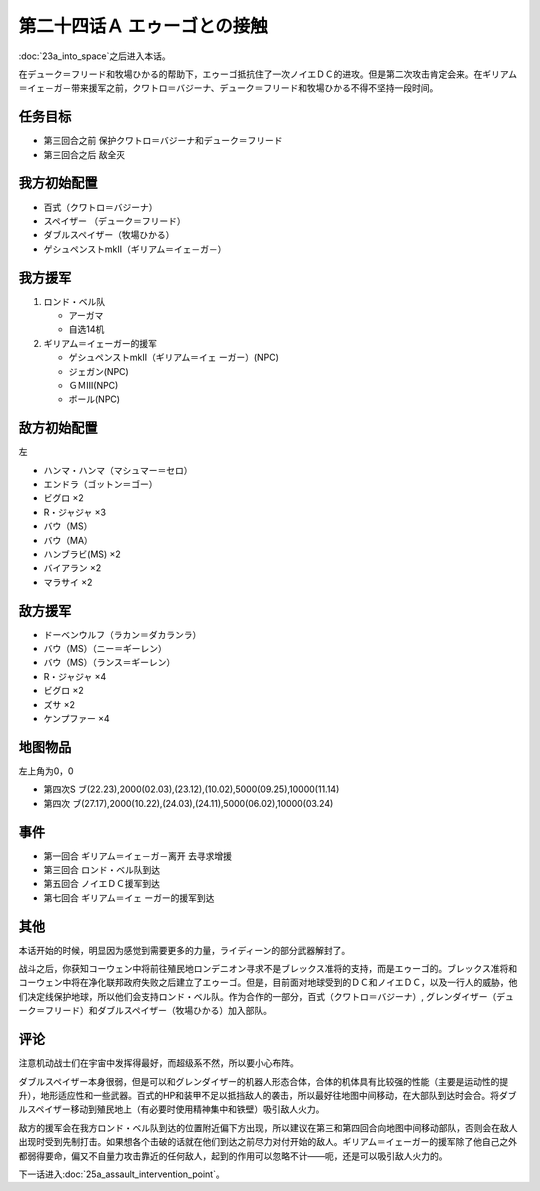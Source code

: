 第二十四话Ａ エゥーゴとの接触
================================

:doc:`23a_into_space`\ 之后进入本话。

在デューク＝フリード和牧場ひかる的帮助下，エゥーゴ抵抗住了一次ノイエＤＣ的进攻。但是第二次攻击肯定会来。在ギリアム＝イェ－ガ－带来援军之前，クワトロ＝バジーナ、デューク＝フリード和牧場ひかる不得不坚持一段时间。

-------------
任务目标
-------------

* 第三回合之前 保护クワトロ＝バジーナ和デューク＝フリード
* 第三回合之后 敌全灭

-------------
我方初始配置
-------------

* 百式（クワトロ＝バジーナ）

* スペイザー （デューク＝フリード）

* ダブルスペイザー（牧場ひかる）

* ゲシュペンストmkII（ギリアム＝イェ－ガ－）

-------------
我方援军
-------------

#. ロンド・ベル队

   * アーガマ
   * 自选14机
#. ギリアム＝イェーガー的援军

   * ゲシュペンストmkII（ギリアム＝イェ ーガー）(NPC)
   * ジェガン(NPC)
   * ＧＭⅢ(NPC)
   * ボール(NPC)

-------------
敌方初始配置
-------------
左

* ハンマ・ハンマ（マシュマー＝セロ）
* エンドラ（ゴットン＝ゴー）
* ビグロ ×2
* R・ジャジャ ×3
* バウ（MS）
* バウ（MA）
* ハンブラビ(MS) ×2
* バイアラン ×2
* マラサイ ×2

-------------
敌方援军
-------------

* ドーベンウルフ（ラカン＝ダカランラ）
* バウ（MS）（ニー＝ギーレン）
* バウ（MS）（ランス＝ギーレン）
* R・ジャジャ ×4
* ビグロ ×2
* ズサ ×2
* ケンプファー ×4

-------------
地图物品
-------------

左上角为0，0

* 第四次S ブ(22.23),2000(02.03),(23.12),(10.02),5000(09.25),10000(11.14) 
* 第四次 ブ(27.17),2000(10.22),(24.03),(24.11),5000(06.02),10000(03.24) 

-------------
事件
-------------

* 第一回合 ギリアム＝イェ－ガ－离开 去寻求增援
* 第三回合 ロンド・ベル队到达
* 第五回合 ノイエＤＣ援军到达
* 第七回合 ギリアム＝イェ ーガー的援军到达

-------------
其他
-------------

本话开始的时候，明显因为感觉到需要更多的力量，ライディーン的部分武器解封了。

战斗之后，你获知コーウェン中将前往殖民地ロンデニオン寻求不是ブレックス准将的支持，而是エゥーゴ的。ブレックス准将和コーウェン中将在净化联邦政府失败之后建立了エゥーゴ。但是，目前面对地球受到的ＤＣ和ノイエＤＣ，以及一行人的威胁，他们决定线保护地球，所以他们会支持ロンド・ベル队。作为合作的一部分，百式（クワトロ＝バジーナ）, グレンダイザー（デューク＝フリード）和ダブルスペイザー（牧場ひかる）加入部队。

-------------
评论
-------------

注意机动战士们在宇宙中发挥得最好，而超级系不然，所以要小心布阵。

ダブルスペイザー本身很弱，但是可以和グレンダイザー的机器人形态合体，合体的机体具有比较强的性能（主要是运动性的提升），地形适应性和一些武器。百式的HP和装甲不足以抵挡敌人的袭击，所以最好往地图中间移动，在大部队到达时会合。将ダブルスペイザー移动到殖民地上（有必要时使用精神集中和铁壁）吸引敌人火力。

敌方的援军会在我方ロンド・ベル队到达的位置附近偏下方出现，所以建议在第三和第四回合向地图中间移动部队，否则会在敌人出现时受到先制打击。如果想各个击破的话就在他们到达之前尽力对付开始的敌人。ギリアム＝イェーガー的援军除了他自己之外都弱得要命，偏又不自量力攻击靠近的任何敌人，起到的作用可以忽略不计——呃，还是可以吸引敌人火力的。

下一话进入\ :doc:`25a_assault_intervention_point`\ 。